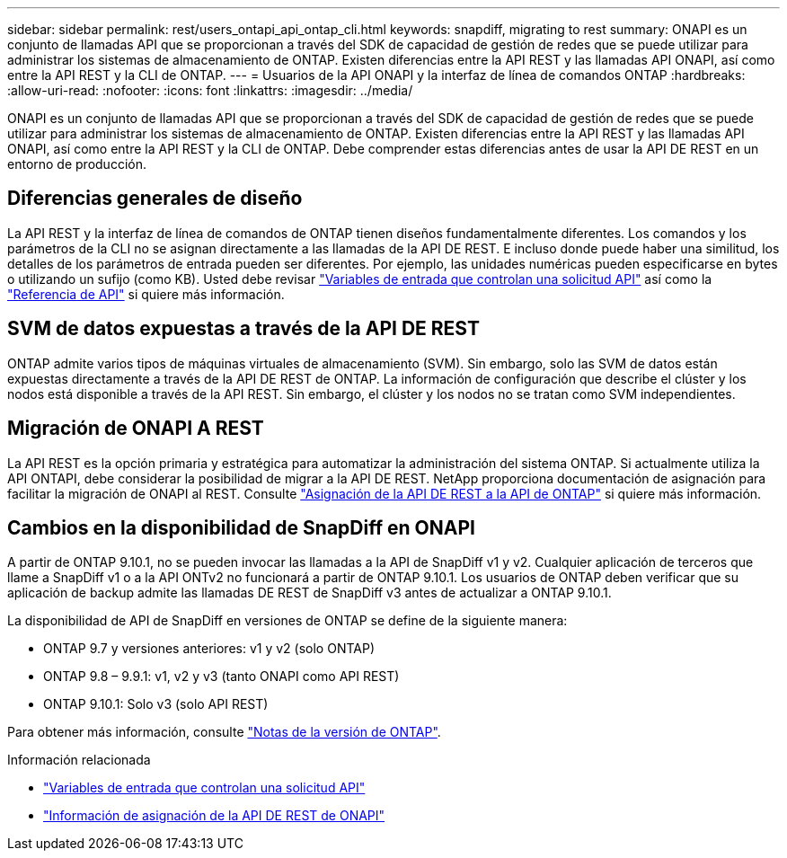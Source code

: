 ---
sidebar: sidebar 
permalink: rest/users_ontapi_api_ontap_cli.html 
keywords: snapdiff, migrating to rest 
summary: ONAPI es un conjunto de llamadas API que se proporcionan a través del SDK de capacidad de gestión de redes que se puede utilizar para administrar los sistemas de almacenamiento de ONTAP. Existen diferencias entre la API REST y las llamadas API ONAPI, así como entre la API REST y la CLI de ONTAP. 
---
= Usuarios de la API ONAPI y la interfaz de línea de comandos ONTAP
:hardbreaks:
:allow-uri-read: 
:nofooter: 
:icons: font
:linkattrs: 
:imagesdir: ../media/


[role="lead"]
ONAPI es un conjunto de llamadas API que se proporcionan a través del SDK de capacidad de gestión de redes que se puede utilizar para administrar los sistemas de almacenamiento de ONTAP. Existen diferencias entre la API REST y las llamadas API ONAPI, así como entre la API REST y la CLI de ONTAP. Debe comprender estas diferencias antes de usar la API DE REST en un entorno de producción.



== Diferencias generales de diseño

La API REST y la interfaz de línea de comandos de ONTAP tienen diseños fundamentalmente diferentes. Los comandos y los parámetros de la CLI no se asignan directamente a las llamadas de la API DE REST. E incluso donde puede haber una similitud, los detalles de los parámetros de entrada pueden ser diferentes. Por ejemplo, las unidades numéricas pueden especificarse en bytes o utilizando un sufijo (como KB). Usted debe revisar link:input_variables.html["Variables de entrada que controlan una solicitud API"] así como la link:../reference/api_reference.html["Referencia de API"] si quiere más información.



== SVM de datos expuestas a través de la API DE REST

ONTAP admite varios tipos de máquinas virtuales de almacenamiento (SVM). Sin embargo, solo las SVM de datos están expuestas directamente a través de la API DE REST de ONTAP. La información de configuración que describe el clúster y los nodos está disponible a través de la API REST. Sin embargo, el clúster y los nodos no se tratan como SVM independientes.



== Migración de ONAPI A REST

La API REST es la opción primaria y estratégica para automatizar la administración del sistema ONTAP. Si actualmente utiliza la API ONTAPI, debe considerar la posibilidad de migrar a la API DE REST. NetApp proporciona documentación de asignación para facilitar la migración de ONAPI al REST. Consulte link:../migrate/mapping.html["Asignación de la API DE REST a la API de ONTAP"] si quiere más información.



== Cambios en la disponibilidad de SnapDiff en ONAPI

A partir de ONTAP 9.10.1, no se pueden invocar las llamadas a la API de SnapDiff v1 y v2. Cualquier aplicación de terceros que llame a SnapDiff v1 o a la API ONTv2 no funcionará a partir de ONTAP 9.10.1. Los usuarios de ONTAP deben verificar que su aplicación de backup admite las llamadas DE REST de SnapDiff v3 antes de actualizar a ONTAP 9.10.1.

La disponibilidad de API de SnapDiff en versiones de ONTAP se define de la siguiente manera:

* ONTAP 9.7 y versiones anteriores: v1 y v2 (solo ONTAP)
* ONTAP 9.8 – 9.9.1: v1, v2 y v3 (tanto ONAPI como API REST)
* ONTAP 9.10.1: Solo v3 (solo API REST)


Para obtener más información, consulte link:../rn/whats_new.html["Notas de la versión de ONTAP"].

.Información relacionada
* link:../rest/input_variables.html["Variables de entrada que controlan una solicitud API"]
* https://library.netapp.com/ecm/ecm_download_file/ECMLP2879870["Información de asignación de la API DE REST de ONAPI"^]

